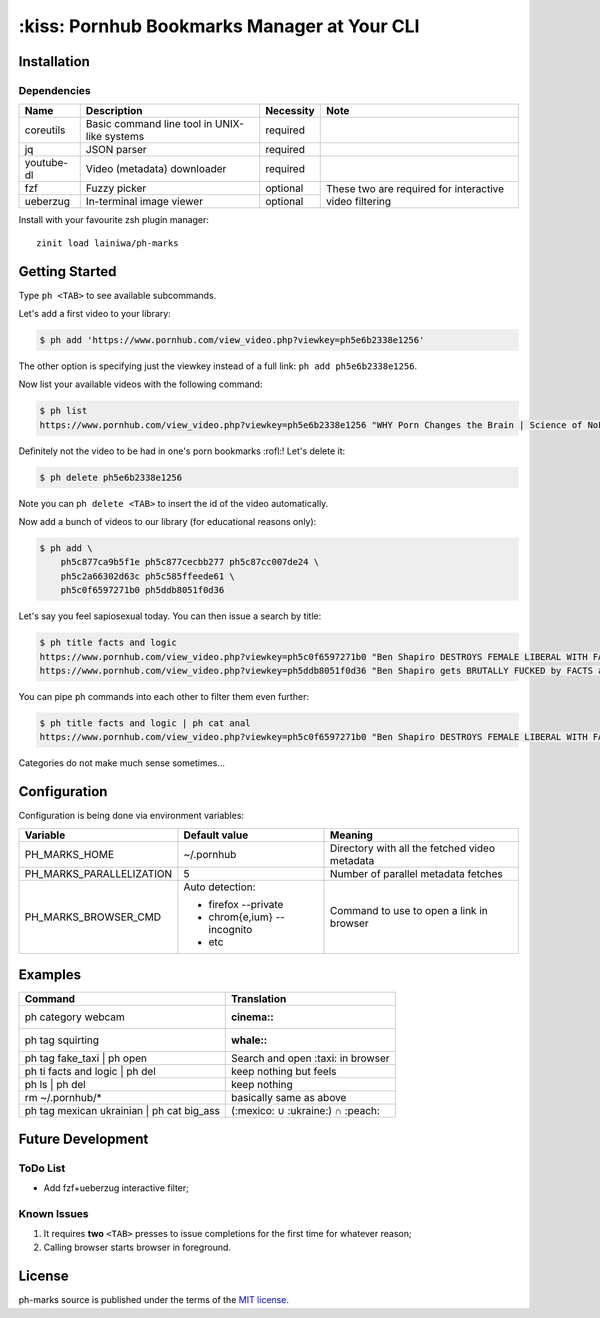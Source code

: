 
============================================
:kiss: Pornhub Bookmarks Manager at Your CLI
============================================


Installation
############

Dependencies
============

+------------+-------------------------+-----------+-----------------------------+
| Name       | Description             | Necessity | Note                        |
+============+=========================+===========+=============================+
| coreutils  | Basic command line tool | required  |                             |
|            | in UNIX-like systems    |           |                             |
+------------+-------------------------+-----------+-----------------------------+
| jq         | JSON parser             | required  |                             |
+------------+-------------------------+-----------+-----------------------------+
| youtube-dl | Video (metadata)        | required  |                             |
|            | downloader              |           |                             |
+------------+-------------------------+-----------+-----------------------------+
| fzf        | Fuzzy picker            | optional  | These two are required for  |
+------------+-------------------------+-----------+ interactive video filtering |
| ueberzug   | In-terminal image       | optional  |                             |
|            | viewer                  |           |                             |
+------------+-------------------------+-----------+-----------------------------+


Install with your favourite zsh plugin manager::

    zinit load lainiwa/ph-marks


Getting Started
###############

Type ``ph <TAB>`` to see available subcommands.

Let's add a first video to your library:

.. code-block:: console

    $ ph add 'https://www.pornhub.com/view_video.php?viewkey=ph5e6b2338e1256'

The other option is specifying just the viewkey
instead of a full link: ``ph add ph5e6b2338e1256``.

Now list your available videos with the following command:

.. code-block:: console

    $ ph list
    https://www.pornhub.com/view_video.php?viewkey=ph5e6b2338e1256 "WHY Porn Changes the Brain | Science of NoFap [SFW]"

Definitely not the video to be had in one's porn bookmarks :rofl:! Let's delete it:

.. code-block:: console

    $ ph delete ph5e6b2338e1256

Note you can ``ph delete <TAB>`` to insert the id of the video automatically.

Now add a bunch of videos to our library (for educational reasons only):

.. code-block:: console

    $ ph add \
        ph5c877ca9b5f1e ph5c877cecbb277 ph5c87cc007de24 \
        ph5c2a66302d63c ph5c585ffeede61 \
        ph5c0f6597271b0 ph5ddb8051f0d36

Let's say you feel sapiosexual today. You can then issue a search by title:

.. code-block:: console

    $ ph title facts and logic
    https://www.pornhub.com/view_video.php?viewkey=ph5c0f6597271b0 "Ben Shapiro DESTROYS FEMALE LIBERAL WITH FACTS AND LOGIC"
    https://www.pornhub.com/view_video.php?viewkey=ph5ddb8051f0d36 "Ben Shapiro gets BRUTALLY FUCKED by FACTS and LOGIC!!!!"

You can pipe ``ph`` commands into each other to filter them even further:

.. code-block:: console

    $ ph title facts and logic | ph cat anal
    https://www.pornhub.com/view_video.php?viewkey=ph5c0f6597271b0 "Ben Shapiro DESTROYS FEMALE LIBERAL WITH FACTS AND LOGIC"

Categories do not make much sense sometimes...


Configuration
#############

Configuration is being done via environment variables:

+--------------------------+-----------------------------+-------------------------+
| Variable                 |  Default value              | Meaning                 |
+==========================+=============================+=========================+
| PH_MARKS_HOME            | ~/.pornhub                  | Directory with all the  |
|                          |                             | fetched video metadata  |
+--------------------------+-----------------------------+-------------------------+
| PH_MARKS_PARALLELIZATION | 5                           | Number of parallel      |
|                          |                             | metadata fetches        |
+--------------------------+-----------------------------+-------------------------+
| PH_MARKS_BROWSER_CMD     | Auto detection:             | Command to use to open  |
|                          |                             | a link in browser       |
|                          | * firefox --private         |                         |
|                          | * chrom{e,ium} --incognito  |                         |
|                          | * etc                       |                         |
+--------------------------+-----------------------------+-------------------------+


Examples
########

+-------------------------------------------+-----------------------------------+
| Command                                   | Translation                       |
+===========================================+===================================+
| ph category webcam                        | :cinema::                         |
+-------------------------------------------+-----------------------------------+
| ph tag squirting                          | :whale::                          |
+-------------------------------------------+-----------------------------------+
| ph tag fake_taxi | ph open                | Search and open :taxi: in browser |
+-------------------------------------------+-----------------------------------+
| ph ti facts and logic | ph del            | keep nothing but feels            |
+-------------------------------------------+-----------------------------------+
| ph ls | ph del                            | keep nothing                      |
+-------------------------------------------+-----------------------------------+
| rm ~/.pornhub/*                           | basically same as above           |
+-------------------------------------------+-----------------------------------+
| ph tag mexican ukrainian | ph cat big_ass | (:mexico: ∪ :ukraine:) ∩ :peach:  |
+-------------------------------------------+-----------------------------------+


Future Development
##################

ToDo List
=========

* Add fzf+ueberzug interactive filter;

Known Issues
============

1. It requires **two** ``<TAB>`` presses to issue completions for the first time for whatever reason;
2. Calling browser starts browser in foreground.


License
#######
ph-marks source is published under the terms of the `MIT license <LICENSE>`_.
